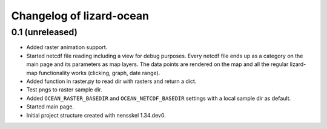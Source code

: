 Changelog of lizard-ocean
===================================================


0.1 (unreleased)
----------------

- Added raster animation support.

- Started netcdf file reading including a view for debug purposes.
  Every netcdf file ends up as a category on the main page and its
  parameters as map layers. The data points are rendered on the map
  and all the regular lizard-map functionality works (clicking, graph,
  date range).

- Added function in raster.py to read dir with rasters and return a
  dict.

- Test pngs to raster sample dir.

- Added ``OCEAN_RASTER_BASEDIR`` and ``OCEAN_NETCDF_BASEDIR`` settings
  with a local sample dir as default.

- Started main page.

- Initial project structure created with nensskel 1.34.dev0.
